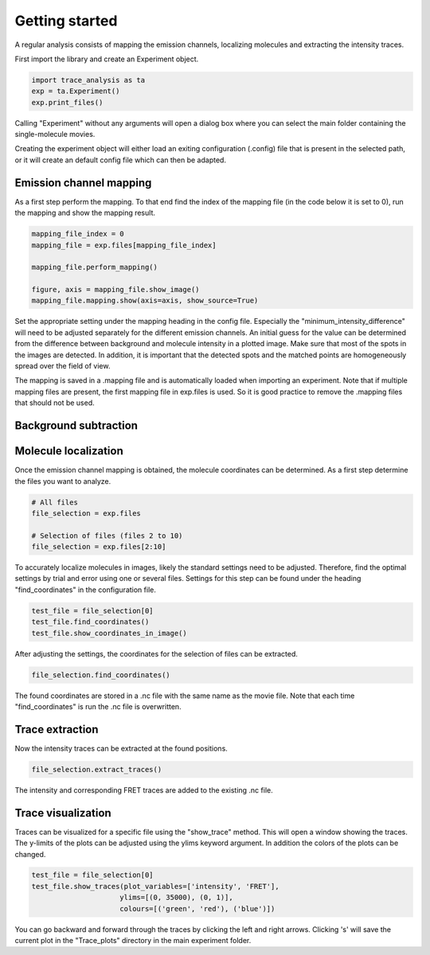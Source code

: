 Getting started
===============
A regular analysis consists of mapping the emission channels, localizing molecules and
extracting the intensity traces.

First import the library and create an Experiment object.

.. code-block:: python

    import trace_analysis as ta
    exp = ta.Experiment()
    exp.print_files()

Calling "Experiment" without any arguments will open a dialog box where you can select the main folder containing
the single-molecule movies.

Creating the experiment object will either load an exiting configuration (.config) file that is present in the selected path,
or it will create an default config file which can then be adapted.

Emission channel mapping
------------------------
As a first step perform the mapping. To that end find the index of the mapping file (in the code below it is set to 0),
run the mapping and show the mapping result.

.. code-block:: python

    mapping_file_index = 0
    mapping_file = exp.files[mapping_file_index]

    mapping_file.perform_mapping()

    figure, axis = mapping_file.show_image()
    mapping_file.mapping.show(axis=axis, show_source=True)

Set the appropriate setting under the mapping heading in the config file.
Especially the "minimum_intensity_difference" will need to be adjusted separately for the different emission channels.
An initial guess for the value can be determined from the difference between background and molecule intensity in a plotted image.
Make sure that most of the spots in the images are detected.
In addition, it is important that the detected spots and the matched points are homogeneously spread over the field of view.

The mapping is saved in a .mapping file and is automatically loaded when importing an experiment.
Note that if multiple mapping files are present, the first mapping file in exp.files is used.
So it is good practice to remove the .mapping files that should not be used.

Background subtraction
----------------------


Molecule localization
---------------------
Once the emission channel mapping is obtained, the molecule coordinates can be determined.
As a first step determine the files you want to analyze.

.. code-block:: python

    # All files
    file_selection = exp.files

    # Selection of files (files 2 to 10)
    file_selection = exp.files[2:10]

To accurately localize molecules in images, likely the standard settings need to be adjusted.
Therefore, find the optimal settings by trial and error using one or several files.
Settings for this step can be found under the heading "find_coordinates" in the configuration file.

.. code-block:: python

    test_file = file_selection[0]
    test_file.find_coordinates()
    test_file.show_coordinates_in_image()

After adjusting the settings, the coordinates for the selection of files can be extracted.

.. code-block:: python

    file_selection.find_coordinates()

The found coordinates are stored in a .nc file with the same name as the movie file.
Note that each time "find_coordinates" is run the .nc file is overwritten.

Trace extraction
----------------
Now the intensity traces can be extracted at the found positions.

.. code-block:: python

    file_selection.extract_traces()

The intensity and corresponding FRET traces are added to the existing .nc file.

Trace visualization
-------------------
Traces can be visualized for a specific file using the "show_trace" method. This will open a window showing the traces.
The y-limits of the plots can be adjusted using the ylims keyword argument. In addition the colors of the plots can be changed.

.. code-block:: python

    test_file = file_selection[0]
    test_file.show_traces(plot_variables=['intensity', 'FRET'],
                         ylims=[(0, 35000), (0, 1)],
                         colours=[('green', 'red'), ('blue')])

You can go backward and forward through the traces by clicking the left and right arrows.
Clicking 's' will save the current plot in the "Trace_plots" directory in the main experiment folder.



